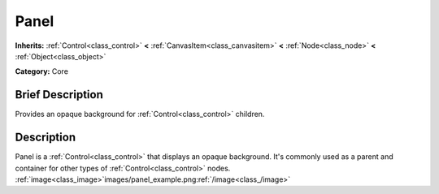 .. _class_Panel:

Panel
=====

**Inherits:** :ref:`Control<class_control>` **<** :ref:`CanvasItem<class_canvasitem>` **<** :ref:`Node<class_node>` **<** :ref:`Object<class_object>`

**Category:** Core

Brief Description
-----------------

Provides an opaque background for :ref:`Control<class_control>` children.

Description
-----------

Panel is a :ref:`Control<class_control>` that displays an opaque background. It's commonly used as a parent and container for other types of :ref:`Control<class_control>` nodes. :ref:`image<class_image>`images/panel_example.png:ref:`/image<class_/image>`

